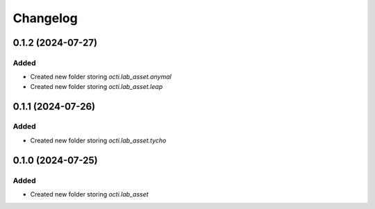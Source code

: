 Changelog
---------

0.1.2 (2024-07-27)
~~~~~~~~~~~~~~~~~~

Added
^^^^^

* Created new folder storing `octi.lab_asset.anymal`
* Created new folder storing `octi.lab_asset.leap`


0.1.1 (2024-07-26)
~~~~~~~~~~~~~~~~~~

Added
^^^^^

* Created new folder storing `octi.lab_asset.tycho`


0.1.0 (2024-07-25)
~~~~~~~~~~~~~~~~~~

Added
^^^^^

* Created new folder storing `octi.lab_asset`
